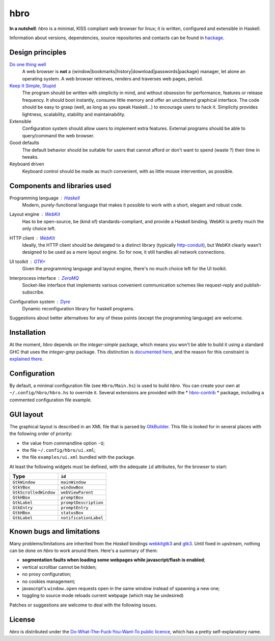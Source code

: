 ====
hbro
====

**In a nutshell**: *hbro* is a minimal, KISS compliant web browser for linux; it is written, configured and extensible in Haskell.

Information about versions, dependencies, source repositories and contacts can be found in hackage_.


Design principles
-----------------

`Do one thing well`_
  A web browser is **not** a {window|bookmarks|history|download|passwords|package} manager, let alone an operating system.
  A web browser retrieves, renders and traverses web pages, period.

`Keep It Simple, Stupid`_
  The program should be written with simplicity in mind, and without obsession for performance, features or release frequency. It should boot instantly, consume little memory and offer an uncluttered graphical interface. The code should be easy to grasp (well, as long as you speak Haskell...) to encourage users to hack it. Simplicity provides lightness, scalability, stability and maintainability.

Extensible
  Configuration system should allow users to implement extra features. External programs should be able to query/command the web browser.

Good defaults
  The default behavior should be suitable for users that cannot afford or don't want to spend (waste ?) their time in tweaks.

Keyboard driven
  Keyboard control should be made as much convenient, with as little mouse intervention, as possible.


Components and libraries used
-----------------------------

Programming language : Haskell_
  Modern, purely-functional language that makes it possible to work with a short, elegant and robust code.

Layout engine : WebKit_
  Has to be open-source, be (kind of) standards-compliant, and provide a Haskell binding. WebKit is pretty much the only choice left.

HTTP client : WebKit_
  Ideally, the HTTP client should be delegated to a distinct library (typically http-conduit_), but WebKit clearly wasn't designed to be used as a *mere* layout engine. So for now, it still handles all network connections.

UI toolkit : `GTK+`_
  Given the programming language and layout engine, there's no much choice left for the UI toolkit.

Interprocess interface : ZeroMQ_
  Socket-like interface that implements various convenient communication schemes like request-reply and publish-subscribe.

Configuration system : Dyre_
  Dynamic reconfiguration library for haskell programs.


Suggestions about better alternatives for any of these points (except the programming language) are welcome.


Installation
------------

At the moment, *hbro* depends on the *integer-simple* package, which means you won't be able to build it using a standard GHC that uses the *integer-gmp* package. This distinction is `documented here`_, and the reason for this constraint is `explained there`_.


Configuration
-------------

By default, a minimal configuration file (see ``Hbro/Main.hs``) is used to build *hbro*. You can create your own at ``~/.config/hbro/hbro.hs`` to override it. Several extensions are provided with the * hbro-contrib_ * package, including a commented configuration file example.


GUI layout
----------

The graphical layout is described in an XML file that is parsed by GtkBuilder_. This file is looked for in several places with the following order of priority:

- the value from commandline option ``-U``;
- the file ``~/.config/hbro/ui.xml``;
- the file ``examples/ui.xml`` bundled with the package.

At least the following widgets must be defined, with the adequate ``id`` attributes, for the browser to start:

+-----------------------+-----------------------+
| Type                  | ``id``                |
+=======================+=======================+
| ``GtkWindow``         | ``mainWindow``        |
+-----------------------+-----------------------+
| ``GtkVBox``           | ``windowBox``         |
+-----------------------+-----------------------+
| ``GtkScrolledWindow`` | ``webViewParent``     |
+-----------------------+-----------------------+
| ``GtkHBox``           | ``promptBox``         |
+-----------------------+-----------------------+
| ``GtkLabel``          | ``promptDescription`` |
+-----------------------+-----------------------+
| ``GtkEntry``          | ``promptEntry``       |
+-----------------------+-----------------------+
| ``GtkHBox``           | ``statusBox``         |
+-----------------------+-----------------------+
| ``GtkLabel``          | ``notificationLabel`` |
+-----------------------+-----------------------+


Known bugs and limitations
--------------------------

Many problems/limitations are inherited from the *Haskell* bindings webkitgtk3_ and gtk3_. Until fixed in upstream, nothing can be done on *hbro* to work around them. Here's a summary of them:

- **segmentation faults when loading some webpages while javascript/flash is enabled**;
- vertical scrollbar cannot be hidden;
- no proxy configuration;
- no cookies management;
- javascript's ``window.open`` requests open in the same window instead of spawning a new one;
- toggling to source mode reloads current webpage (which may be undesired)

Patches or suggestions are welcome to deal with the following issues.


License
-------

*hbro* is distributed under the `Do-What-The-Fuck-You-Want-To public licence`_, which has a pretty self-explanatory name.


.. _hackage: http://hackage.haskell.org/package/hbro
.. _Do one thing well: http://en.wikipedia.org/wiki/Unix_philosophy
.. _Keep It Simple, Stupid: https://en.wikipedia.org/wiki/KISS_principle
.. _Do-What-The-Fuck-You-Want-To public licence: http://en.wikipedia.org/wiki/WTFPL
.. _Haskell: http://haskell.org/
.. _WebKit: http://www.webkit.org/
.. _GTK+: http://www.gtk.org/
.. _ZeroMQ: http://www.zeromq.org/
.. _Dyre: https://github.com/willdonnelly/dyre
.. _hbro-contrib: http://hackage.haskell.org/package/hbro-contrib
.. _GtkBuilder: https://developer.gnome.org/gtk3/stable/GtkBuilder.html
.. _http-conduit: https://hackage.haskell.org/package/http-conduit
.. _webkitgtk3: http://hackage.haskell.org/package/webkitgtk3
.. _gtk3: http://hackage.haskell.org/package/gtk3
.. _documented here: https://ghc.haskell.org/trac/ghc/wiki/Commentary/Libraries/Integer
.. _explained there: http://sourceforge.net/p/gtk2hs/mailman/gtk2hs-users/thread/20140515065151.GA8342%40mystik/
